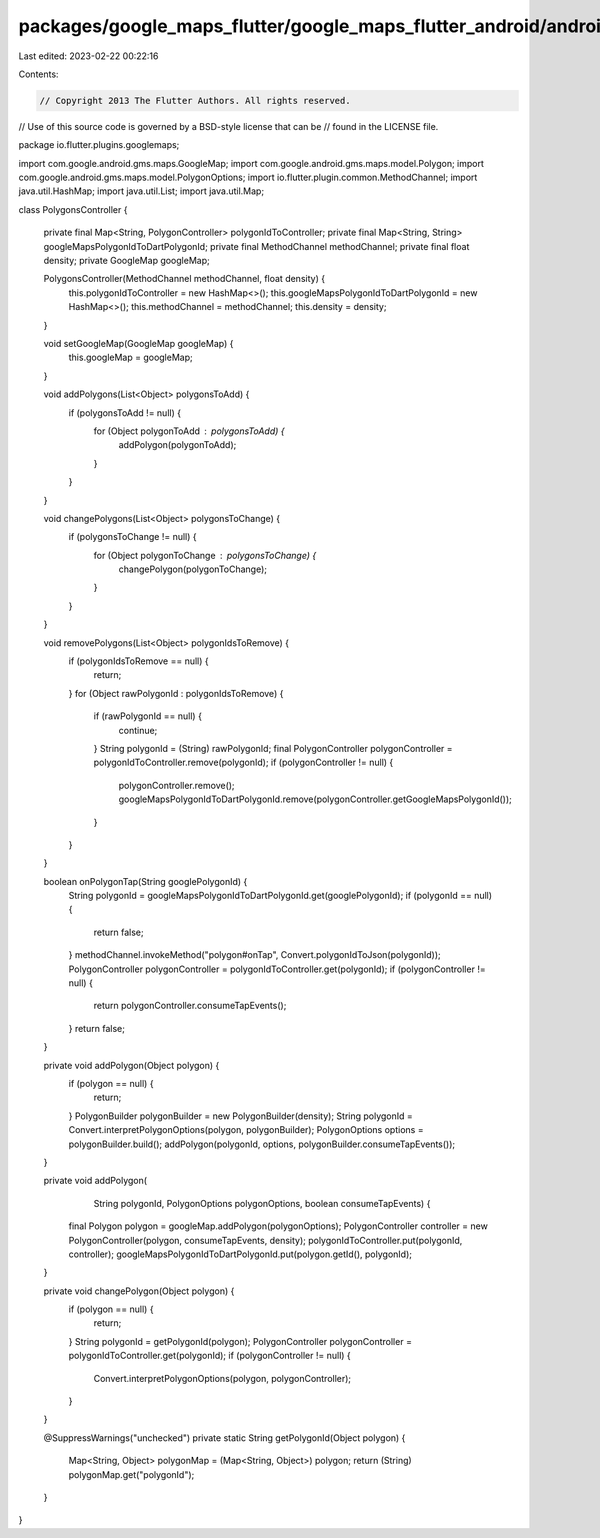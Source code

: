 packages/google_maps_flutter/google_maps_flutter_android/android/src/main/java/io/flutter/plugins/googlemaps/PolygonsController.java
====================================================================================================================================

Last edited: 2023-02-22 00:22:16

Contents:

.. code-block:: java

    // Copyright 2013 The Flutter Authors. All rights reserved.
// Use of this source code is governed by a BSD-style license that can be
// found in the LICENSE file.

package io.flutter.plugins.googlemaps;

import com.google.android.gms.maps.GoogleMap;
import com.google.android.gms.maps.model.Polygon;
import com.google.android.gms.maps.model.PolygonOptions;
import io.flutter.plugin.common.MethodChannel;
import java.util.HashMap;
import java.util.List;
import java.util.Map;

class PolygonsController {

  private final Map<String, PolygonController> polygonIdToController;
  private final Map<String, String> googleMapsPolygonIdToDartPolygonId;
  private final MethodChannel methodChannel;
  private final float density;
  private GoogleMap googleMap;

  PolygonsController(MethodChannel methodChannel, float density) {
    this.polygonIdToController = new HashMap<>();
    this.googleMapsPolygonIdToDartPolygonId = new HashMap<>();
    this.methodChannel = methodChannel;
    this.density = density;
  }

  void setGoogleMap(GoogleMap googleMap) {
    this.googleMap = googleMap;
  }

  void addPolygons(List<Object> polygonsToAdd) {
    if (polygonsToAdd != null) {
      for (Object polygonToAdd : polygonsToAdd) {
        addPolygon(polygonToAdd);
      }
    }
  }

  void changePolygons(List<Object> polygonsToChange) {
    if (polygonsToChange != null) {
      for (Object polygonToChange : polygonsToChange) {
        changePolygon(polygonToChange);
      }
    }
  }

  void removePolygons(List<Object> polygonIdsToRemove) {
    if (polygonIdsToRemove == null) {
      return;
    }
    for (Object rawPolygonId : polygonIdsToRemove) {
      if (rawPolygonId == null) {
        continue;
      }
      String polygonId = (String) rawPolygonId;
      final PolygonController polygonController = polygonIdToController.remove(polygonId);
      if (polygonController != null) {
        polygonController.remove();
        googleMapsPolygonIdToDartPolygonId.remove(polygonController.getGoogleMapsPolygonId());
      }
    }
  }

  boolean onPolygonTap(String googlePolygonId) {
    String polygonId = googleMapsPolygonIdToDartPolygonId.get(googlePolygonId);
    if (polygonId == null) {
      return false;
    }
    methodChannel.invokeMethod("polygon#onTap", Convert.polygonIdToJson(polygonId));
    PolygonController polygonController = polygonIdToController.get(polygonId);
    if (polygonController != null) {
      return polygonController.consumeTapEvents();
    }
    return false;
  }

  private void addPolygon(Object polygon) {
    if (polygon == null) {
      return;
    }
    PolygonBuilder polygonBuilder = new PolygonBuilder(density);
    String polygonId = Convert.interpretPolygonOptions(polygon, polygonBuilder);
    PolygonOptions options = polygonBuilder.build();
    addPolygon(polygonId, options, polygonBuilder.consumeTapEvents());
  }

  private void addPolygon(
      String polygonId, PolygonOptions polygonOptions, boolean consumeTapEvents) {
    final Polygon polygon = googleMap.addPolygon(polygonOptions);
    PolygonController controller = new PolygonController(polygon, consumeTapEvents, density);
    polygonIdToController.put(polygonId, controller);
    googleMapsPolygonIdToDartPolygonId.put(polygon.getId(), polygonId);
  }

  private void changePolygon(Object polygon) {
    if (polygon == null) {
      return;
    }
    String polygonId = getPolygonId(polygon);
    PolygonController polygonController = polygonIdToController.get(polygonId);
    if (polygonController != null) {
      Convert.interpretPolygonOptions(polygon, polygonController);
    }
  }

  @SuppressWarnings("unchecked")
  private static String getPolygonId(Object polygon) {
    Map<String, Object> polygonMap = (Map<String, Object>) polygon;
    return (String) polygonMap.get("polygonId");
  }
}


